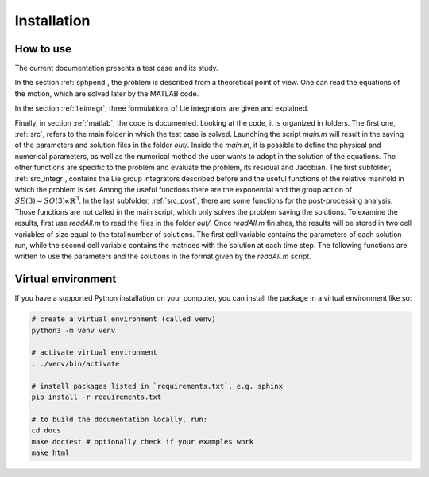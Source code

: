.. _howto:

===========
Installation 
===========

How to use
===========

The current documentation presents a test case and its study.

In the section :ref:`sphpend`, the problem is described from a theoretical point of view.
One can read the equations of the motion, which are solved later by the MATLAB code.

In the section :ref:`lieintegr`, three formulations of Lie integrators are given and explained.

Finally, in section :ref:`matlab`, the code is documented.
Looking at the code, it is organized in folders.
The first one, :ref:`src`, refers to the main folder in which the test case is solved.
Launching the script `main.m` will result in the saving of the parameters and solution files in the folder `out/`.
Inside the `main.m`, it is possible to define the physical and numerical parameters, as well as the numerical method the user wants to adopt in the solution of the equations.
The other functions are specific to the problem and evaluate the problem, its residual and Jacobian.
The first subfolder, :ref:`src_integr`, contains the Lie group integrators described before and the useful functions of the relative manifold in which the problem is set.
Among the useful functions there are the exponential and the group action of :math:`SE(3)=SO(3)\ltimes\mathbb{R}^3`.
In the last subfolder, :ref:`src_post`, there are some functions for the post-processing analysis.
Those functions are not called in the main script, which only solves the problem saving the solutions.
To examine the results, first use `readAll.m` to read the files in the folder `out/`.
Once `readAll.m` finishes, the results will be stored in two cell variables of size equal to the total number of solutions.
The first cell variable contains the parameters of each solution run, while the second cell variable contains the matrices with the solution at each time step.
The following functions are written to use the parameters and the solutions in the format given by the `readAll.m` script.


Virtual environment
===================

If you have a supported Python installation on your computer, you can
install the package in a virtual environment like so:

.. code-block:: bash

    # create a virtual environment (called venv)
    python3 -m venv venv

    # activate virtual environment
    . ./venv/bin/activate
    
    # install packages listed in `requirements.txt`, e.g. sphinx
    pip install -r requirements.txt
    
    # to build the documentation locally, run:
    cd docs
    make doctest # optionally check if your examples work
    make html
